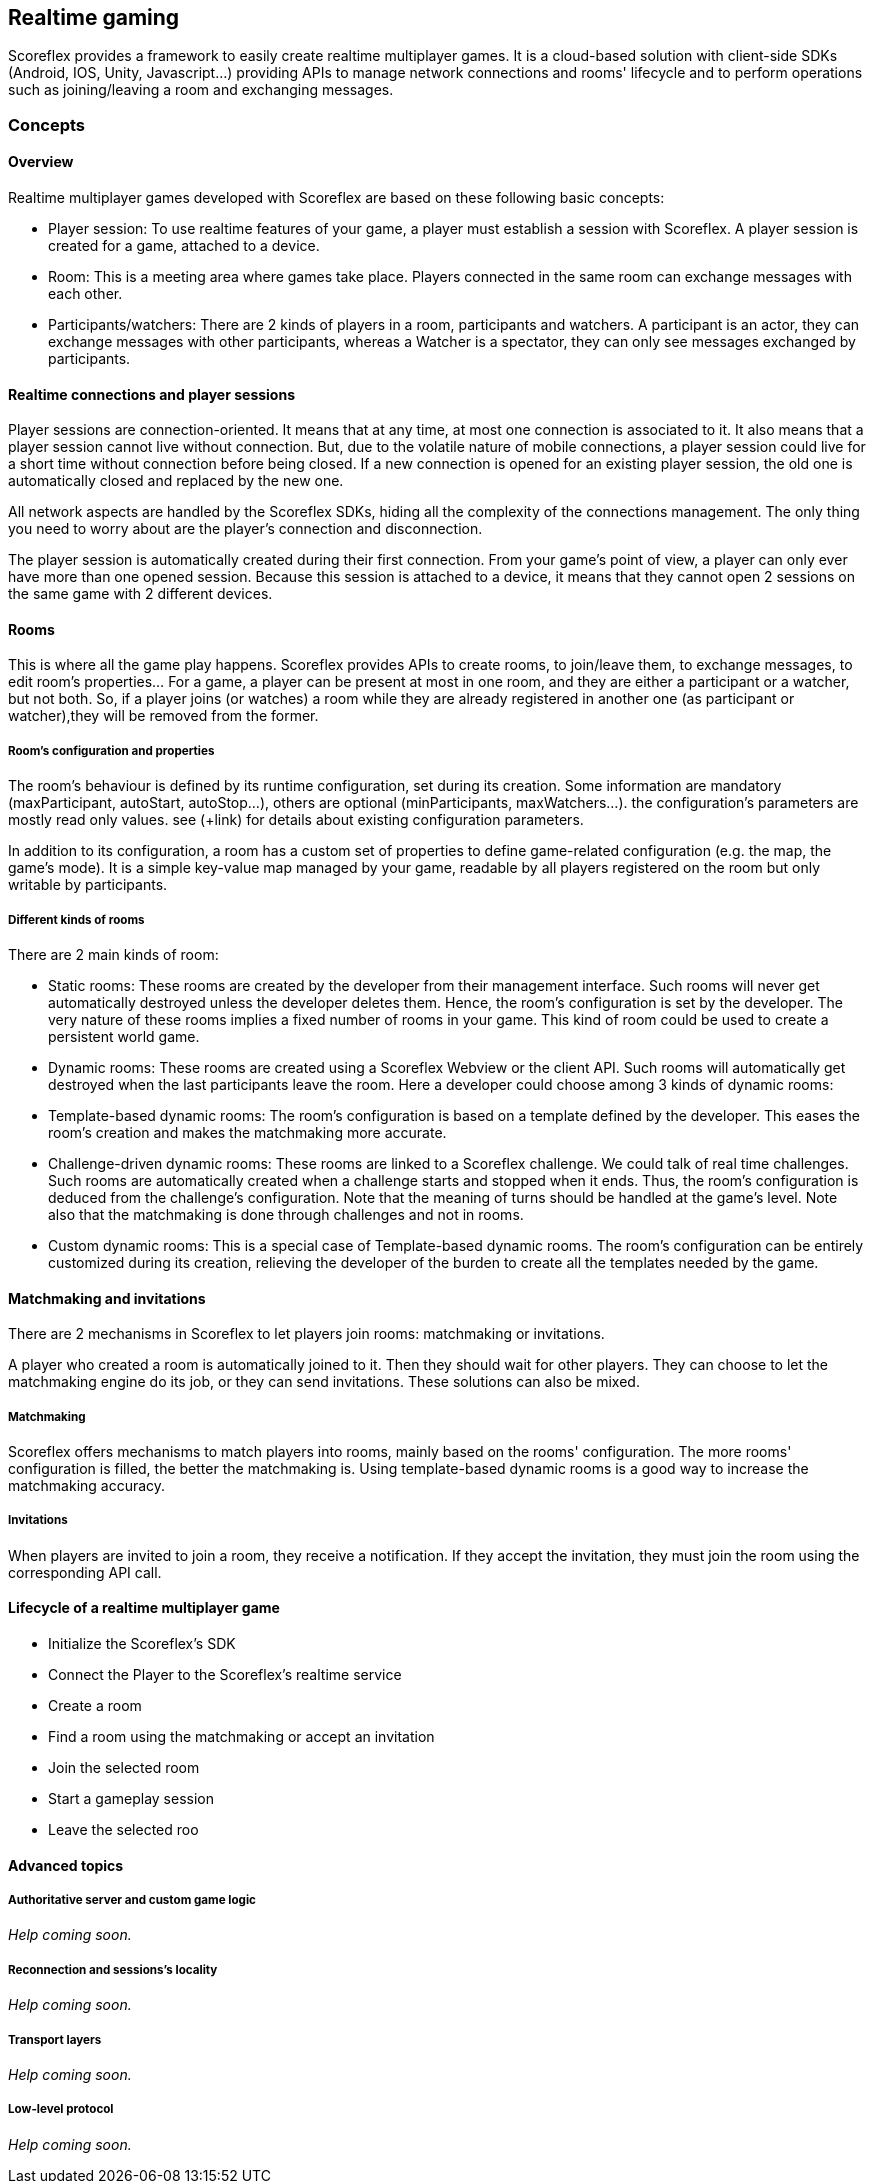[[guide-realtime]]
[role="chunk-page chunk-toc"]
== Realtime gaming

Scoreflex provides a framework to easily create realtime multiplayer
games. It is a cloud-based solution with client-side SDKs (Android, IOS,
Unity, Javascript...) providing APIs to manage network connections and
rooms' lifecycle and to perform operations such as joining/leaving a
room and exchanging messages.

[[guide-realtime-concepts]]
=== Concepts

--
--

[[guide-realtime-concepts-overview]]
==== Overview

Realtime multiplayer games developed with Scoreflex are based on these
following basic concepts:

* Player session: To use realtime features of your game, a player must
  establish a session with Scoreflex. A player session is created for a
  game, attached to a device.
* Room: This is a meeting area where games take place. Players connected
  in the same room can exchange messages with each other.
* Participants/watchers: There are 2 kinds of players in a room,
  participants and watchers. A participant is an actor, they can exchange
  messages with other participants, whereas a Watcher is a spectator,
  they can only see messages exchanged by participants.

[[guide-realtime-concepts-realtime-connections-and-player-sessions]]
==== Realtime connections and player sessions

Player sessions are connection-oriented. It means that at any time, at
most one connection is associated to it. It also means that a player
session cannot live without connection. But, due to the volatile nature
of mobile connections, a player session could live for a short time
without connection before being closed. If a new connection is opened
for an existing player session, the old one is automatically closed and
replaced by the new one.

All network aspects are handled by the Scoreflex SDKs, hiding all
the complexity of the connections management. The only thing you need to
worry about are the player's connection and disconnection.

The player session is automatically created during their first connection.
From your game's point of view, a player can only ever have more than
one opened session. Because this session is attached to a device, it
means that they cannot open 2 sessions on the same game with 2 different
devices.

[[guide-realtime-concepts-rooms]]
==== Rooms

This is where all the game play happens. Scoreflex provides APIs to
create rooms, to join/leave them, to exchange messages, to edit room's
properties... For a game, a player can be present at most in one room,
and they are either a participant or a watcher, but not both. So, if a
player joins (or watches) a room while they are already registered in
another one (as participant or watcher),they will be removed from the
former.

[[guide-realtime-concepts-rooms-rooms-configuration-and-properties]]
===== Room's configuration and properties

The room's behaviour is defined by its runtime configuration, set during
its creation. Some information are mandatory (+maxParticipant+, +autoStart+,
+autoStop+...), others are optional (+minParticipants+, +maxWatchers+...). the
configuration's parameters are mostly read only values. see (+link) for
details about existing configuration parameters.

In addition to its configuration, a room has a custom set of properties
to define game-related configuration (e.g. the map, the game's mode). It
is a simple key-value map managed by your game, readable by all players
registered on the room but only writable by participants.

[[guide-realtime-concepts-rooms-different-kinds-of-rooms]]
===== Different kinds of rooms

There are 2 main kinds of room:

* Static rooms: These rooms are created by the developer from their
  management interface. Such rooms will never get automatically destroyed
  unless the developer deletes them. Hence, the room's configuration is
  set by the developer. The very nature of these rooms implies a fixed
  number of rooms in your game. This kind of room could be used to create
  a persistent world game.
* Dynamic rooms: These rooms are created using a Scoreflex Webview or
  the client API. Such rooms will automatically get destroyed when the
  last participants leave the room. Here a developer could choose among 3
  kinds of dynamic rooms:

* Template-based dynamic rooms: The room's configuration is based on a
  template defined by the developer. This eases the room's creation and  
  makes the matchmaking more accurate.
* Challenge-driven dynamic rooms: These rooms are linked to a Scoreflex
  challenge. We could talk of real time challenges. Such rooms
  are automatically created when a challenge starts and stopped
  when it ends. Thus, the room's configuration is deduced from the
  challenge's configuration. Note that the meaning of turns should be
  handled at the game's level. Note also that the matchmaking is done
  through challenges and not in rooms.
+
// TODO: This features should be refined
+
* Custom dynamic rooms: This is a special case of Template-based dynamic
  rooms. The room's configuration can be entirely customized
  during its creation, relieving the developer of the burden to
  create all the templates needed by the game.

[[guide-realtime-concepts-matchmaking-and-invitations]]
==== Matchmaking and invitations

There are 2 mechanisms in Scoreflex to let players join rooms:
matchmaking or invitations.

A player who created a room is automatically joined to it. Then
 they should wait for other players. They can choose to let the
matchmaking engine do its job, or they can send invitations. These
solutions can also be mixed.

[[guide-realtime-concepts-matchmaking-and-invitations-matchmaking]]
===== Matchmaking

Scoreflex offers mechanisms to match players into rooms, mainly based on
the rooms' configuration. The more  rooms' configuration is filled, the
better the matchmaking is. Using template-based dynamic rooms is a good
way to increase the matchmaking accuracy.

[[guide-realtime-concepts-matchmaking-and-invitations-invitations]]
===== Invitations

When players are invited to join a room, they receive a notification. If
they accept the invitation, they must join the room using the
corresponding API call.

// TODO: Matchmaking & invitations are not yet fully defined. More
// explanation should be added in this part.

[[guide-realtime-concepts-lifecycle-of-a-realtime-multiplayer-game]]
==== Lifecycle of a realtime multiplayer game

* Initialize the Scoreflex's SDK
* Connect the Player to the Scoreflex's realtime service
* Create a room
* Find a room using the matchmaking or accept an invitation
* Join the selected room
* Start a gameplay session
* Leave the selected roo

// TODO: a short explanation should be added for each point

[[guide-realtime-concepts-advanced-topics]]
==== Advanced topics

--
--

[[guide-realtime-concepts-advanced-topics-authoritative-server-and-custom-game-logic]]
===== Authoritative server and custom game logic

// TODO: (Christopher)
_Help coming soon._

[[guide-realtime-concepts-advanced-topics-reconnection-and-sessions-locality]]
===== Reconnection and sessions's locality

// TODO: (Christopher)
_Help coming soon._

[[guide-realtime-concepts-advanced-topics-transport-layers]]
===== Transport layers

// TODO: (Christopher)
_Help coming soon._

[[guide-realtime-concepts-advanced-topics-low-level-protocol]]
===== Low-level protocol

// TODO: (Christopher)
_Help coming soon._
